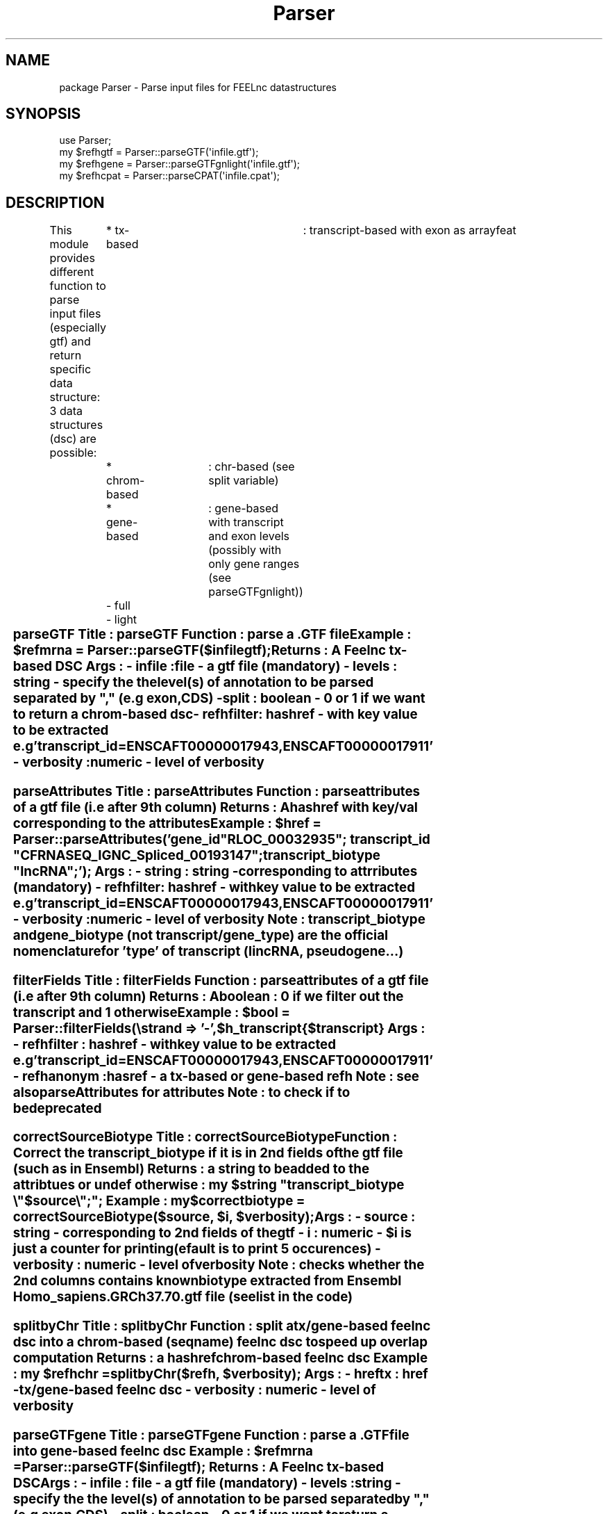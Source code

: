 .\" Automatically generated by Pod::Man 2.27 (Pod::Simple 3.28)
.\"
.\" Standard preamble:
.\" ========================================================================
.de Sp \" Vertical space (when we can't use .PP)
.if t .sp .5v
.if n .sp
..
.de Vb \" Begin verbatim text
.ft CW
.nf
.ne \\$1
..
.de Ve \" End verbatim text
.ft R
.fi
..
.\" Set up some character translations and predefined strings.  \*(-- will
.\" give an unbreakable dash, \*(PI will give pi, \*(L" will give a left
.\" double quote, and \*(R" will give a right double quote.  \*(C+ will
.\" give a nicer C++.  Capital omega is used to do unbreakable dashes and
.\" therefore won't be available.  \*(C` and \*(C' expand to `' in nroff,
.\" nothing in troff, for use with C<>.
.tr \(*W-
.ds C+ C\v'-.1v'\h'-1p'\s-2+\h'-1p'+\s0\v'.1v'\h'-1p'
.ie n \{\
.    ds -- \(*W-
.    ds PI pi
.    if (\n(.H=4u)&(1m=24u) .ds -- \(*W\h'-12u'\(*W\h'-12u'-\" diablo 10 pitch
.    if (\n(.H=4u)&(1m=20u) .ds -- \(*W\h'-12u'\(*W\h'-8u'-\"  diablo 12 pitch
.    ds L" ""
.    ds R" ""
.    ds C` ""
.    ds C' ""
'br\}
.el\{\
.    ds -- \|\(em\|
.    ds PI \(*p
.    ds L" ``
.    ds R" ''
.    ds C`
.    ds C'
'br\}
.\"
.\" Escape single quotes in literal strings from groff's Unicode transform.
.ie \n(.g .ds Aq \(aq
.el       .ds Aq '
.\"
.\" If the F register is turned on, we'll generate index entries on stderr for
.\" titles (.TH), headers (.SH), subsections (.SS), items (.Ip), and index
.\" entries marked with X<> in POD.  Of course, you'll have to process the
.\" output yourself in some meaningful fashion.
.\"
.\" Avoid warning from groff about undefined register 'F'.
.de IX
..
.nr rF 0
.if \n(.g .if rF .nr rF 1
.if (\n(rF:(\n(.g==0)) \{
.    if \nF \{
.        de IX
.        tm Index:\\$1\t\\n%\t"\\$2"
..
.        if !\nF==2 \{
.            nr % 0
.            nr F 2
.        \}
.    \}
.\}
.rr rF
.\"
.\" Accent mark definitions (@(#)ms.acc 1.5 88/02/08 SMI; from UCB 4.2).
.\" Fear.  Run.  Save yourself.  No user-serviceable parts.
.    \" fudge factors for nroff and troff
.if n \{\
.    ds #H 0
.    ds #V .8m
.    ds #F .3m
.    ds #[ \f1
.    ds #] \fP
.\}
.if t \{\
.    ds #H ((1u-(\\\\n(.fu%2u))*.13m)
.    ds #V .6m
.    ds #F 0
.    ds #[ \&
.    ds #] \&
.\}
.    \" simple accents for nroff and troff
.if n \{\
.    ds ' \&
.    ds ` \&
.    ds ^ \&
.    ds , \&
.    ds ~ ~
.    ds /
.\}
.if t \{\
.    ds ' \\k:\h'-(\\n(.wu*8/10-\*(#H)'\'\h"|\\n:u"
.    ds ` \\k:\h'-(\\n(.wu*8/10-\*(#H)'\`\h'|\\n:u'
.    ds ^ \\k:\h'-(\\n(.wu*10/11-\*(#H)'^\h'|\\n:u'
.    ds , \\k:\h'-(\\n(.wu*8/10)',\h'|\\n:u'
.    ds ~ \\k:\h'-(\\n(.wu-\*(#H-.1m)'~\h'|\\n:u'
.    ds / \\k:\h'-(\\n(.wu*8/10-\*(#H)'\z\(sl\h'|\\n:u'
.\}
.    \" troff and (daisy-wheel) nroff accents
.ds : \\k:\h'-(\\n(.wu*8/10-\*(#H+.1m+\*(#F)'\v'-\*(#V'\z.\h'.2m+\*(#F'.\h'|\\n:u'\v'\*(#V'
.ds 8 \h'\*(#H'\(*b\h'-\*(#H'
.ds o \\k:\h'-(\\n(.wu+\w'\(de'u-\*(#H)/2u'\v'-.3n'\*(#[\z\(de\v'.3n'\h'|\\n:u'\*(#]
.ds d- \h'\*(#H'\(pd\h'-\w'~'u'\v'-.25m'\f2\(hy\fP\v'.25m'\h'-\*(#H'
.ds D- D\\k:\h'-\w'D'u'\v'-.11m'\z\(hy\v'.11m'\h'|\\n:u'
.ds th \*(#[\v'.3m'\s+1I\s-1\v'-.3m'\h'-(\w'I'u*2/3)'\s-1o\s+1\*(#]
.ds Th \*(#[\s+2I\s-2\h'-\w'I'u*3/5'\v'-.3m'o\v'.3m'\*(#]
.ds ae a\h'-(\w'a'u*4/10)'e
.ds Ae A\h'-(\w'A'u*4/10)'E
.    \" corrections for vroff
.if v .ds ~ \\k:\h'-(\\n(.wu*9/10-\*(#H)'\s-2\u~\d\s+2\h'|\\n:u'
.if v .ds ^ \\k:\h'-(\\n(.wu*10/11-\*(#H)'\v'-.4m'^\v'.4m'\h'|\\n:u'
.    \" for low resolution devices (crt and lpr)
.if \n(.H>23 .if \n(.V>19 \
\{\
.    ds : e
.    ds 8 ss
.    ds o a
.    ds d- d\h'-1'\(ga
.    ds D- D\h'-1'\(hy
.    ds th \o'bp'
.    ds Th \o'LP'
.    ds ae ae
.    ds Ae AE
.\}
.rm #[ #] #H #V #F C
.\" ========================================================================
.\"
.IX Title "Parser 3"
.TH Parser 3 "2014-12-04" "perl v5.18.2" "User Contributed Perl Documentation"
.\" For nroff, turn off justification.  Always turn off hyphenation; it makes
.\" way too many mistakes in technical documents.
.if n .ad l
.nh
.SH "NAME"
package Parser \- Parse input files for FEELnc datastructures
.SH "SYNOPSIS"
.IX Header "SYNOPSIS"
.Vb 4
\&        use Parser;
\&        my $refhgtf      =      Parser::parseGTF(\*(Aqinfile.gtf\*(Aq);
\&        my $refhgene =  Parser::parseGTFgnlight(\*(Aqinfile.gtf\*(Aq);
\&        my $refhcpat =  Parser::parseCPAT(\*(Aqinfile.cpat\*(Aq);
.Ve
.SH "DESCRIPTION"
.IX Header "DESCRIPTION"
This module provides different function to parse input files (especially gtf)
and return specific data structure: 3 data structures (dsc) are possible:
	* tx-based		: transcript-based with exon as arrayfeat 
	* chrom-based	: chr-based (see split variable)
	* gene-based	: gene-based with transcript and exon levels (possibly with only gene ranges (see parseGTFgnlight))
		\- full
		\- light
.ie n .SS "parseGTF Title		:	parseGTF Function	:	parse a .GTF file Example		:	$refmrna	= Parser::parseGTF($infilegtf); Returns		: 	A Feelnc tx-based \s-1DSC \s0	Args		: \- infile	: file \- a gtf file (mandatory) \- levels	: string \- specify the the level(s) of annotation to be parsed separated by "","" (e.g exon,CDS) \- split		: boolean \- 0 or 1 if we want to return a chrom-based dsc \- refhfilter: hashref \- with key value to be extracted e.g 'transcript_id=ENSCAFT00000017943,ENSCAFT00000017911' \- verbosity	: numeric \- level of verbosity"
.el .SS "parseGTF Title		:	parseGTF Function	:	parse a .GTF file Example		:	\f(CW$refmrna\fP	= Parser::parseGTF($infilegtf); Returns		: 	A Feelnc tx-based \s-1DSC \s0	Args		: \- infile	: file \- a gtf file (mandatory) \- levels	: string \- specify the the level(s) of annotation to be parsed separated by ``,'' (e.g exon,CDS) \- split		: boolean \- 0 or 1 if we want to return a chrom-based dsc \- refhfilter: hashref \- with key value to be extracted e.g 'transcript_id=ENSCAFT00000017943,ENSCAFT00000017911' \- verbosity	: numeric \- level of verbosity"
.IX Subsection "parseGTF Title : parseGTF Function : parse a .GTF file Example : $refmrna = Parser::parseGTF($infilegtf); Returns : A Feelnc tx-based DSC Args : - infile : file - a gtf file (mandatory) - levels : string - specify the the level(s) of annotation to be parsed separated by , (e.g exon,CDS) - split : boolean - 0 or 1 if we want to return a chrom-based dsc - refhfilter: hashref - with key value to be extracted e.g 'transcript_id=ENSCAFT00000017943,ENSCAFT00000017911' - verbosity : numeric - level of verbosity"
.ie n .SS "parseAttributes Title		:	parseAttributes Function	:	parse attributes of a gtf file (i.e after 9th column) Returns		: 	A hashref with key/val corresponding to the attributes Example		:	$href	= Parser::parseAttributes('gene_id ""\s-1RLOC_00032935""\s0; transcript_id ""CFRNASEQ_IGNC_Spliced_00193147""; transcript_biotype ""lncRNA"";'); Args		: \- string	: string \- corresponding to attrributes (mandatory) \- refhfilter: hashref \- with key value to be extracted e.g 'transcript_id=ENSCAFT00000017943,ENSCAFT00000017911' \- verbosity	: numeric \- level of verbosity Note		:  transcript_biotype and gene_biotype (not transcript/gene_type) are the official nomenclature for 'type' of transcript (lincRNA, pseudogene...)"
.el .SS "parseAttributes Title		:	parseAttributes Function	:	parse attributes of a gtf file (i.e after 9th column) Returns		: 	A hashref with key/val corresponding to the attributes Example		:	\f(CW$href\fP	= Parser::parseAttributes('gene_id ``\s-1RLOC_00032935''\s0; transcript_id ``CFRNASEQ_IGNC_Spliced_00193147''; transcript_biotype ``lncRNA'';'); Args		: \- string	: string \- corresponding to attrributes (mandatory) \- refhfilter: hashref \- with key value to be extracted e.g 'transcript_id=ENSCAFT00000017943,ENSCAFT00000017911' \- verbosity	: numeric \- level of verbosity Note		:  transcript_biotype and gene_biotype (not transcript/gene_type) are the official nomenclature for 'type' of transcript (lincRNA, pseudogene...)"
.IX Subsection "parseAttributes Title : parseAttributes Function : parse attributes of a gtf file (i.e after 9th column) Returns : A hashref with key/val corresponding to the attributes Example : $href = Parser::parseAttributes('gene_id RLOC_00032935; transcript_id CFRNASEQ_IGNC_Spliced_00193147; transcript_biotype lncRNA;'); Args : - string : string - corresponding to attrributes (mandatory) - refhfilter: hashref - with key value to be extracted e.g 'transcript_id=ENSCAFT00000017943,ENSCAFT00000017911' - verbosity : numeric - level of verbosity Note : transcript_biotype and gene_biotype (not transcript/gene_type) are the official nomenclature for 'type' of transcript (lincRNA, pseudogene...)"
.ie n .SS "filterFields Title		:	filterFields Function	:	parse attributes of a gtf file (i.e after 9th column) Returns		: 	A boolean : 0 if we filter out the transcript and 1 otherwise Example		:	$bool	= Parser::filterFields(\estrand => '\-', $h_transcript{$transcript} Args		: \- refhfilter	: hashref \- with key value to be extracted e.g 'transcript_id=ENSCAFT00000017943,ENSCAFT00000017911' \- refhanonym	: hasref \- a tx-based or gene-based refh Note		:  see also parseAttributes for attributes Note		:  to check if to be deprecated"
.el .SS "filterFields Title		:	filterFields Function	:	parse attributes of a gtf file (i.e after 9th column) Returns		: 	A boolean : 0 if we filter out the transcript and 1 otherwise Example		:	\f(CW$bool\fP	= Parser::filterFields(\estrand => '\-', \f(CW$h_transcript\fP{$transcript} Args		: \- refhfilter	: hashref \- with key value to be extracted e.g 'transcript_id=ENSCAFT00000017943,ENSCAFT00000017911' \- refhanonym	: hasref \- a tx-based or gene-based refh Note		:  see also parseAttributes for attributes Note		:  to check if to be deprecated"
.IX Subsection "filterFields Title : filterFields Function : parse attributes of a gtf file (i.e after 9th column) Returns : A boolean : 0 if we filter out the transcript and 1 otherwise Example : $bool = Parser::filterFields(strand => '-', $h_transcript{$transcript} Args : - refhfilter : hashref - with key value to be extracted e.g 'transcript_id=ENSCAFT00000017943,ENSCAFT00000017911' - refhanonym : hasref - a tx-based or gene-based refh Note : see also parseAttributes for attributes Note : to check if to be deprecated"
.ie n .SS "correctSourceBiotype Title		:	correctSourceBiotype Function	:	Correct the transcript_biotype if it is in 2nd fields of the gtf file (such as in Ensembl) Returns		: 	a string to be added to the attribtues or undef otherwise : my $string "" transcript_biotype \e""$source\e"";""; Example		:	my $correctbiotype = correctSourceBiotype($source, $i, $verbosity); Args		: \- source	: string \- corresponding to 2nd fields of the gtf \- i			: numeric \- $i is just a counter for printing (efault is to print 5 occurences) \- verbosity	: numeric \- level of verbosity Note		:  checks whether the 2nd columns contains known biotype extracted from Ensembl Homo_sapiens.GRCh37.70.gtf file (see list in the code)"
.el .SS "correctSourceBiotype Title		:	correctSourceBiotype Function	:	Correct the transcript_biotype if it is in 2nd fields of the gtf file (such as in Ensembl) Returns		: 	a string to be added to the attribtues or undef otherwise : my \f(CW$string\fP `` transcript_biotype \e''$source\e``;''; Example		:	my \f(CW$correctbiotype\fP = correctSourceBiotype($source, \f(CW$i\fP, \f(CW$verbosity\fP); Args		: \- source	: string \- corresponding to 2nd fields of the gtf \- i			: numeric \- \f(CW$i\fP is just a counter for printing (efault is to print 5 occurences) \- verbosity	: numeric \- level of verbosity Note		:  checks whether the 2nd columns contains known biotype extracted from Ensembl Homo_sapiens.GRCh37.70.gtf file (see list in the code)"
.IX Subsection "correctSourceBiotype Title : correctSourceBiotype Function : Correct the transcript_biotype if it is in 2nd fields of the gtf file (such as in Ensembl) Returns : a string to be added to the attribtues or undef otherwise : my $string transcript_biotype $source;; Example : my $correctbiotype = correctSourceBiotype($source, $i, $verbosity); Args : - source : string - corresponding to 2nd fields of the gtf - i : numeric - $i is just a counter for printing (efault is to print 5 occurences) - verbosity : numeric - level of verbosity Note : checks whether the 2nd columns contains known biotype extracted from Ensembl Homo_sapiens.GRCh37.70.gtf file (see list in the code)"
.ie n .SS "splitbyChr Title		:	splitbyChr Function	:	split a tx/gene\-based feelnc dsc into a chrom-based (seqname) feelnc dsc to speed up overlap computation Returns		: 	a hashref chrom-based feelnc dsc Example		:	my $refhchr = splitbyChr($refh, $verbosity); Args		: \- hreftx	: href \- tx/gene\-based feelnc dsc \- verbosity	: numeric \- level of verbosity"
.el .SS "splitbyChr Title		:	splitbyChr Function	:	split a tx/gene\-based feelnc dsc into a chrom-based (seqname) feelnc dsc to speed up overlap computation Returns		: 	a hashref chrom-based feelnc dsc Example		:	my \f(CW$refhchr\fP = splitbyChr($refh, \f(CW$verbosity\fP); Args		: \- hreftx	: href \- tx/gene\-based feelnc dsc \- verbosity	: numeric \- level of verbosity"
.IX Subsection "splitbyChr Title : splitbyChr Function : split a tx/gene-based feelnc dsc into a chrom-based (seqname) feelnc dsc to speed up overlap computation Returns : a hashref chrom-based feelnc dsc Example : my $refhchr = splitbyChr($refh, $verbosity); Args : - hreftx : href - tx/gene-based feelnc dsc - verbosity : numeric - level of verbosity"
.ie n .SS "parseGTFgene Title		:	parseGTFgene Function	:	parse a .GTF file into gene-based feelnc dsc Example		:	$refmrna	= Parser::parseGTF($infilegtf); Returns		: 	A Feelnc tx-based \s-1DSC \s0	Args		: \- infile	: file \- a gtf file (mandatory) \- levels	: string \- specify the the level(s) of annotation to be parsed separated by "","" (e.g exon,CDS) \- split		: boolean \- 0 or 1 if we want to return a chrom-based dsc \- refhfilter: hashref \- with key value to be extracted e.g 'transcript_id=ENSCAFT00000017943,ENSCAFT00000017911' \- verbosity	: numeric \- level of verbosity"
.el .SS "parseGTFgene Title		:	parseGTFgene Function	:	parse a .GTF file into gene-based feelnc dsc Example		:	\f(CW$refmrna\fP	= Parser::parseGTF($infilegtf); Returns		: 	A Feelnc tx-based \s-1DSC \s0	Args		: \- infile	: file \- a gtf file (mandatory) \- levels	: string \- specify the the level(s) of annotation to be parsed separated by ``,'' (e.g exon,CDS) \- split		: boolean \- 0 or 1 if we want to return a chrom-based dsc \- refhfilter: hashref \- with key value to be extracted e.g 'transcript_id=ENSCAFT00000017943,ENSCAFT00000017911' \- verbosity	: numeric \- level of verbosity"
.IX Subsection "parseGTFgene Title : parseGTFgene Function : parse a .GTF file into gene-based feelnc dsc Example : $refmrna = Parser::parseGTF($infilegtf); Returns : A Feelnc tx-based DSC Args : - infile : file - a gtf file (mandatory) - levels : string - specify the the level(s) of annotation to be parsed separated by , (e.g exon,CDS) - split : boolean - 0 or 1 if we want to return a chrom-based dsc - refhfilter: hashref - with key value to be extracted e.g 'transcript_id=ENSCAFT00000017943,ENSCAFT00000017911' - verbosity : numeric - level of verbosity"
.ie n .SS "parsedoubleGTF Title		:	parsedoubleGTF Function	:	parse a  double .GTF file i.e when 2 gtf line are overlapping for instance Example		:	$refmrna	= Parser:::parsedoubleGTF($infileB, 'exon',  undef, undef, $verbosity); Returns		: 	A Feelnc tx-based \s-1DSC \s0	Args		: \- infile	: file \- a gtf file (mandatory) \- levels	: string \- specify the the level(s) of annotation to be parsed separated by "","" (e.g exon,CDS) \- split		: boolean \- 0 or 1 if we want to return a chrom-based dsc \- refhfilter: hashref \- with key value to be extracted e.g 'transcript_id=ENSCAFT00000017943,ENSCAFT00000017911' \- verbosity	: numeric \- level of verbosity Note		:  only used in addAttribfromIntersect.pl (to be deprecated?)"
.el .SS "parsedoubleGTF Title		:	parsedoubleGTF Function	:	parse a  double .GTF file i.e when 2 gtf line are overlapping for instance Example		:	\f(CW$refmrna\fP	= Parser:::parsedoubleGTF($infileB, 'exon',  undef, undef, \f(CW$verbosity\fP); Returns		: 	A Feelnc tx-based \s-1DSC \s0	Args		: \- infile	: file \- a gtf file (mandatory) \- levels	: string \- specify the the level(s) of annotation to be parsed separated by ``,'' (e.g exon,CDS) \- split		: boolean \- 0 or 1 if we want to return a chrom-based dsc \- refhfilter: hashref \- with key value to be extracted e.g 'transcript_id=ENSCAFT00000017943,ENSCAFT00000017911' \- verbosity	: numeric \- level of verbosity Note		:  only used in addAttribfromIntersect.pl (to be deprecated?)"
.IX Subsection "parsedoubleGTF Title : parsedoubleGTF Function : parse a double .GTF file i.e when 2 gtf line are overlapping for instance Example : $refmrna = Parser:::parsedoubleGTF($infileB, 'exon', undef, undef, $verbosity); Returns : A Feelnc tx-based DSC Args : - infile : file - a gtf file (mandatory) - levels : string - specify the the level(s) of annotation to be parsed separated by , (e.g exon,CDS) - split : boolean - 0 or 1 if we want to return a chrom-based dsc - refhfilter: hashref - with key value to be extracted e.g 'transcript_id=ENSCAFT00000017943,ENSCAFT00000017911' - verbosity : numeric - level of verbosity Note : only used in addAttribfromIntersect.pl (to be deprecated?)"
.ie n .SS "parseBed Title		:	parseBed Function	:	parse a .BED file Example		:	$refmrna	= Parser::parseBed($infilegtf); Returns		: 	A Feelnc tx-based \s-1DSC \s0	Args		: \- infile				: file \- a gtf file (mandatory) \- transcript_biotype	: string \- since it is not present in .BED it could be added (default '\s-1NA\s0') \- verbosity	: numeric \- level of verbosity Note		:  to be \s-1TESTED\s0 and for conformity with parseGTF"
.el .SS "parseBed Title		:	parseBed Function	:	parse a .BED file Example		:	\f(CW$refmrna\fP	= Parser::parseBed($infilegtf); Returns		: 	A Feelnc tx-based \s-1DSC \s0	Args		: \- infile				: file \- a gtf file (mandatory) \- transcript_biotype	: string \- since it is not present in .BED it could be added (default '\s-1NA\s0') \- verbosity	: numeric \- level of verbosity Note		:  to be \s-1TESTED\s0 and for conformity with parseGTF"
.IX Subsection "parseBed Title : parseBed Function : parse a .BED file Example : $refmrna = Parser::parseBed($infilegtf); Returns : A Feelnc tx-based DSC Args : - infile : file - a gtf file (mandatory) - transcript_biotype : string - since it is not present in .BED it could be added (default 'NA') - verbosity : numeric - level of verbosity Note : to be TESTED and for conformity with parseGTF"
.ie n .SS "parseGTFgnlight Title		:	parseGTFgnlight Function	:	parse a .GTF file into gene-based feelnc dsc with only gene ranges (wihout transcript and exon levels) Example		:	$refgene	= Parser::parseGTF($infilegtf); Returns		: 	A Feelnc gene-based \s-1DSC \s0	Args		: \- infile	: file \- a gtf file (mandatory) \- split		: boolean \- 0 or 1 if we want to return a chrom-based dsc \- verbosity	: numeric \- level of verbosity"
.el .SS "parseGTFgnlight Title		:	parseGTFgnlight Function	:	parse a .GTF file into gene-based feelnc dsc with only gene ranges (wihout transcript and exon levels) Example		:	\f(CW$refgene\fP	= Parser::parseGTF($infilegtf); Returns		: 	A Feelnc gene-based \s-1DSC \s0	Args		: \- infile	: file \- a gtf file (mandatory) \- split		: boolean \- 0 or 1 if we want to return a chrom-based dsc \- verbosity	: numeric \- level of verbosity"
.IX Subsection "parseGTFgnlight Title : parseGTFgnlight Function : parse a .GTF file into gene-based feelnc dsc with only gene ranges (wihout transcript and exon levels) Example : $refgene = Parser::parseGTF($infilegtf); Returns : A Feelnc gene-based DSC Args : - infile : file - a gtf file (mandatory) - split : boolean - 0 or 1 if we want to return a chrom-based dsc - verbosity : numeric - level of verbosity"
.ie n .SS "GTF2GTFgnlight Title		:	GTF2GTFgnlight Function	:	convert a full gene-based feelnc dsc into light gene-based feelnc dsc with only gene ranges (wihout transcript and exon levels) Example		:	GTF2GTFgnlight ($h, $split, $verbosity); Returns		: 	A Feelnc light gene-based \s-1DSC \s0	Args		: \- href		: ref \- hashref of full gene-based feelnc dsc \- split		: boolean \- 0 or 1 if we want to return a chrom-based dsc \- verbosity	: numeric \- level of verbosity Note		: see FEELnc_codpot.pl"
.el .SS "GTF2GTFgnlight Title		:	GTF2GTFgnlight Function	:	convert a full gene-based feelnc dsc into light gene-based feelnc dsc with only gene ranges (wihout transcript and exon levels) Example		:	GTF2GTFgnlight ($h, \f(CW$split\fP, \f(CW$verbosity\fP); Returns		: 	A Feelnc light gene-based \s-1DSC \s0	Args		: \- href		: ref \- hashref of full gene-based feelnc dsc \- split		: boolean \- 0 or 1 if we want to return a chrom-based dsc \- verbosity	: numeric \- level of verbosity Note		: see FEELnc_codpot.pl"
.IX Subsection "GTF2GTFgnlight Title : GTF2GTFgnlight Function : convert a full gene-based feelnc dsc into light gene-based feelnc dsc with only gene ranges (wihout transcript and exon levels) Example : GTF2GTFgnlight ($h, $split, $verbosity); Returns : A Feelnc light gene-based DSC Args : - href : ref - hashref of full gene-based feelnc dsc - split : boolean - 0 or 1 if we want to return a chrom-based dsc - verbosity : numeric - level of verbosity Note : see FEELnc_codpot.pl"
.ie n .SS "parseCPAT Title		:	parseCPAT Function	:	parse a \s-1CPAT\s0 output file Example		:	Parser::parseCPAT($featurefile, $verbosity); Returns		: 	a tx-based \s-1CPAT\s0 hashfref Args		: \- infile	: file \- a \s-1CPAT\s0 file (mandatory) \- verbosity	: numeric \- level of verbosity Note		: see FEELnc_codpot.pl"
.el .SS "parseCPAT Title		:	parseCPAT Function	:	parse a \s-1CPAT\s0 output file Example		:	Parser::parseCPAT($featurefile, \f(CW$verbosity\fP); Returns		: 	a tx-based \s-1CPAT\s0 hashfref Args		: \- infile	: file \- a \s-1CPAT\s0 file (mandatory) \- verbosity	: numeric \- level of verbosity Note		: see FEELnc_codpot.pl"
.IX Subsection "parseCPAT Title : parseCPAT Function : parse a CPAT output file Example : Parser::parseCPAT($featurefile, $verbosity); Returns : a tx-based CPAT hashfref Args : - infile : file - a CPAT file (mandatory) - verbosity : numeric - level of verbosity Note : see FEELnc_codpot.pl"
